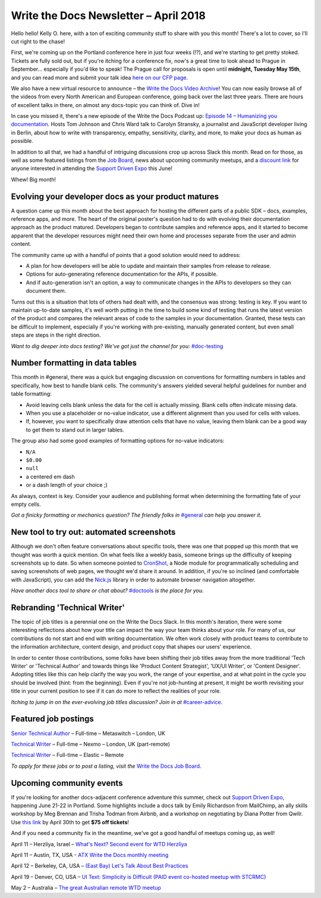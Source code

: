 .. post:: April 9, 2018
   :tags: newsletter


########################################
Write the Docs Newsletter – April 2018
########################################

Hello hello! 
Kelly O. here, with a ton of exciting community stuff to share with you this month! 
There's a lot to cover, so I'll cut right to the chase!

First, we're coming up on the Portland conference here in just four weeks (!?), and we're starting to get pretty stoked. 
Tickets are fully sold out, but if you're itching for a conference fix, now's a great time to look ahead to Prague in September... especially if you'd like to speak! 
The Prague call for proposals is open until **midnight, Tuesday May 15th**, and you can read more and submit your talk idea `here on our CFP page <http://www.writethedocs.org/conf/prague/2018/cfp/>`_.

We also have a new virtual resource to announce – the `Write the Docs Video Archive <http://www.writethedocs.org/videos/>`_! 
You can now easily browse all of the videos from every North American and European conference, going back over the last three years. 
There are hours of excellent talks in there, on almost any docs-topic you can think of. 
Dive in!

In case you missed it, there's a new episode of the Write the Docs Podcast up: `Episode 14 – Humanizing you documentation <http://bit.ly/wtdpodcast_episode_14_humanizing_docs>`_. 
Hosts Tom Johnson and Chris Ward talk to Carolyn Stransky, a journalist and JavaScript developer living in Berlin, about how to write with transparency, empathy, sensitivity, clarity, and more, to make your docs as human as possible.

In addition to all that, we had a handful of intriguing discussions crop up across Slack this month. 
Read on for those, as well as some featured listings from the `Job Board <http://jobs.writethedocs.org/>`_, news about upcoming community meetups, and a `discount link <https://ti.to/supportdriven/sd-expo-2018/discount/wtd>`_ for anyone interested in attending the `Support Driven Expo <https://www.supportdriven.com/expo/>`_ this June!

Whew! 
Big month!

----------------------------------------------------
Evolving your developer docs as your product matures
----------------------------------------------------

A question came up this month about the best approach for hosting the different parts of a public SDK – docs, examples, reference apps, and more.
The heart of the original poster's question had to do with evolving their documentation approach as the product matured. 
Developers began to contribute samples and reference apps, and it started to become apparent that the developer resources might need their own home and processes separate from the user and admin content.

The community came up with a handful of points that a good solution would need to address:

* A plan for how developers will be able to update and maintain their samples from release to release.
* Options for auto-generating reference documentation for the APIs, if possible.
* And if auto-generation isn't an option, a way to communicate changes in the APIs to developers so they can document them.

Turns out this is a situation that lots of others had dealt with, and the consensus was strong: testing is key. 
If you want to maintain up-to-date samples, it's well worth putting in the time to build some kind of testing that runs the latest version of the product and compares the relevant areas of code to the samples in your documentation. 
Granted, these tests can be difficult to implement, especially if you're working with pre-existing, manually generated content, but even small steps are steps in the right direction.

*Want to dig deeper into docs testing? We've got just the channel for you:* `#doc-testing <https://writethedocs.slack.com/messages/doc-testing>`_

--------------------------------
Number formatting in data tables
--------------------------------

This month in #general, there was a quick but engaging discussion on conventions for formatting numbers in tables and specifically, how best to handle blank cells. 
The community's answers yielded several helpful guidelines for number and table formatting:

- Avoid leaving cells blank unless the data for the cell is actually missing. 
  Blank cells often indicate missing data.
- When you use a placeholder or no-value indicator, use a different alignment than you used for cells with values.
- If, however, you want to specifically draw attention cells that have no value, leaving them blank can be a good way to get them to stand out in larger tables.

The group also had some good examples of formatting options for no-value indicators:

- ``N/A``
- ``$0.00``
- ``null``
- a centered em dash
- or a dash length of your choice ;)

As always, context is key. 
Consider your audience and publishing format when determining the formatting fate of your empty cells.

*Got a finicky formatting or mechanics question? The friendly folks in* `#general <https://writethedocs.slack.com/messages/general>`_ *can help you answer it.*

------------------------------------------
New tool to try out: automated screenshots
------------------------------------------

Although we don't often feature conversations about specific tools, there was one that popped up this month that we thought was worth a quick mention. 
On what feels like a weekly basis, someone brings up the difficulty of keeping screenshots up to date. 
So when someone pointed to `CronShot <https://www.npmjs.com/package/cronshot>`_, a Node module for programmatically scheduling and saving screenshots of web pages, we thought we'd share it around. 
In addition, if you're so inclined (and comfortable with JavaScript), you can add the `Nick.js <https://www.npmjs.com/package/nickjs>`_ library in order to automate browser navigation altogether.

*Have another docs tool to share or chat about?* `#doctools <https://writethedocs.slack.com/messages/doctools>`_ *is the place for you.*

-----------------------------
Rebranding 'Technical Writer'
-----------------------------

The topic of job titles is a perennial one on the Write the Docs Slack. 
In this month's iteration, there were some interesting reflections about how your title can impact the way your team thinks about your role. 
For many of us, our contributions do not start and end with writing documentation. 
We often work closely with product teams to contribute to the information architecture, content design, and product copy that shapes our users' experience.

In order to center those contributions, some folks have been shifting their job titles away from the more traditional 'Tech Writer' or 'Technical Author' and towards things like 'Product Content Strategist', 'UX/UI Writer', or 'Content Designer'. 
Adopting titles like this can help clarify the way you work, the range of your expertise, and at what point in the cycle you should be involved (hint: from the beginning). 
Even if you're not job-hunting at present, it might be worth revisiting your title in your current position to see if it can do more to reflect the realities of your role.

*Itching to jump in on the ever-evolving job titles discussion? Join in at* `#career-advice <https://writethedocs.slack.com/messages/career-advice>`_.

---------------------
Featured job postings
---------------------

`Senior Technical Author <https://jobs.writethedocs.org/job/58/senior-technical-author/>`_ – Full-time – Metaswitch – London, UK

`Technical Writer <https://jobs.writethedocs.org/job/52/technical-writer/>`_ – Full-time – Nexmo – London, UK (part-remote)

`Technical Writer <https://jobs.writethedocs.org/job/56/technical-writer/>`_ – Full-time – Elastic – Remote

*To apply for these jobs or to post a listing, visit the* `Write the Docs Job Board <https://jobs.writethedocs.org/>`_.

-------------------------
Upcoming community events
-------------------------

If you're looking for another docs-adjacent conference adventure this summer, check out `Support Driven Expo <https://www.supportdriven.com/expo/>`_, happening June 21-22 in Portland. 
Some highlights include a docs talk by Emily Richardson from MailChimp, an ally skills workshop by Meg Brennan and Trisha Todman from Airbnb, and a workshop on negotiating by Diana Potter from Qwilr. 
Use `this link <https://ti.to/supportdriven/sd-expo-2018/discount/wtd>`_ by April 30th to get **$75 off tickets**!

And if you need a community fix in the meantime, we've got a good handful of meetups coming up, as well!

April 11 – Herzliya, Israel – `What's Next? Second event for WTD Herzliya
<https://www.meetup.com/Write-The-Docs-Herzliya/events/248951748/>`_

April 11 – Austin, TX, USA - `ATX Write the Docs monthly meeting
<https://www.meetup.com/WriteTheDocs-ATX-Meetup/events/246590115/>`_

April 12 – Berkeley, CA, USA – `(East Bay) Let's Talk About Best Practices
<https://www.meetup.com/Write-the-Docs-SF/events/249423979/>`_

April 19 – Denver, CO, USA – `UI Text: Simplicity is Difficult (PAID event co-hosted meetup with STCRMC) <https://www.meetup.com/Write-the-Docs-Boulder-Denver/events/248316008/>`_

May 2 – Australia – `The great Australian remote WTD meetup
<https://www.meetup.com/Write-the-Docs-Australia/events/248727427/>`_
